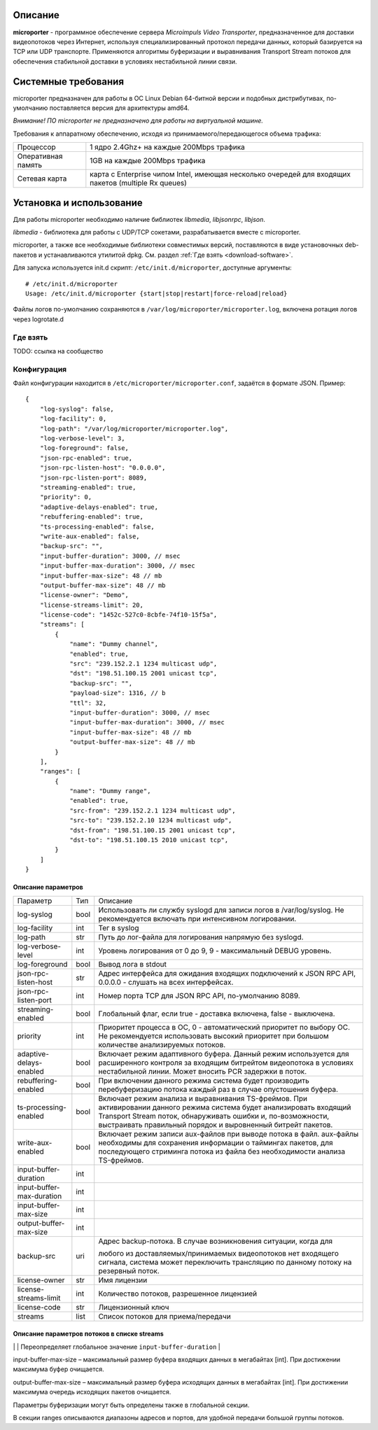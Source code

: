 .. _microporter:

********
Описание
********

**microporter** - программное обеспечение сервера *Microimpuls Video Transporter*,
предназначенное для доставки видеопотоков через Интернет, используя специализированный
протокол передачи данных, который базируется на TCP или UDP транспорте.
Применяются алгоритмы буферизации и выравнивания Transport Stream потоков для обеспечения
стабильной доставки в условиях нестабильной линии связи.

********************
Системные требования
********************

microporter предназначен для работы в ОС Linux Debian 64-битной версии и подобных
дистрибутивах, по-умолчанию поставляется версия для архитектуры amd64.

*Внимание! ПО microporter не предназначено для работы на виртуальной машине.*

Требования к аппаратному обеспечению, исходя из принимаемого/передающегося объема трафика:

+--------------------+------------------------------------------------------------------------------------------------------+
| Процессор          | 1 ядро 2.4Ghz+ на каждые 200Mbps трафика                                                             |
+--------------------+------------------------------------------------------------------------------------------------------+
| Оперативная память | 1GB на каждые 200Mbps трафика                                                                        |
+--------------------+------------------------------------------------------------------------------------------------------+
| Сетевая карта      | карта с Enterprise чипом Intel, имеющая несколько очередей для входящих пакетов (multiple Rx queues) |
+--------------------+------------------------------------------------------------------------------------------------------+

*************************
Установка и использование
*************************

Для работы microporter необходимо наличие библиотек *libmedia*, *libjsonrpc*, *libjson*.

*libmedia* - библиотека для работы с UDP/TCP сокетами, разрабатывается вместе с microporter.

microporter, а также все необходимые библиотеки совместимых версий, поставляются в виде
установочных deb-пакетов и устанавливаются утилитой dpkg. См. раздел :ref:`Где взять <download-software>`.

Для запуска используется init.d скрипт: ``/etc/init.d/microporter``, доступные аргументы:
::
    # /etc/init.d/microporter
    Usage: /etc/init.d/microporter {start|stop|restart|force-reload|reload}

Файлы логов по-умолчанию сохраняются в ``/var/log/microporter/microporter.log``,
включена ротация логов через logrotate.d

.. _download-software:

Где взять
=========

TODO: ссылка на сообщество

Конфигурация
============

Файл конфигурации находится в ``/etc/microporter/microporter.conf``,
задаётся в формате JSON. Пример:
::
    {
        "log-syslog": false,
        "log-facility": 0,
        "log-path": "/var/log/microporter/microporter.log",
        "log-verbose-level": 3,
        "log-foreground": false,
        "json-rpc-enabled": true,
        "json-rpc-listen-host": "0.0.0.0",
        "json-rpc-listen-port": 8089,
        "streaming-enabled": true,
        "priority": 0,
        "adaptive-delays-enabled": true,
        "rebuffering-enabled": true,
        "ts-processing-enabled": false,
        "write-aux-enabled": false,
        "backup-src": "",
        "input-buffer-duration": 3000, // msec
        "input-buffer-max-duration": 3000, // msec
        "input-buffer-max-size": 48 // mb
        "output-buffer-max-size": 48 // mb
        "license-owner": "Demo",
        "license-streams-limit": 20,
        "license-code": "1452c-527c0-8cbfe-74f10-15f5a",
        "streams": [
            {
                "name": "Dummy channel",
                "enabled": true,
                "src": "239.152.2.1 1234 multicast udp",
                "dst": "198.51.100.15 2001 unicast tcp",
                "backup-src": "",
                "payload-size": 1316, // b
                "ttl": 32,
                "input-buffer-duration": 3000, // msec
                "input-buffer-max-duration": 3000, // msec
                "input-buffer-max-size": 48 // mb
                "output-buffer-max-size": 48 // mb
            }
        ],
        "ranges": [
            {
                "name": "Dummy range",
                "enabled": true,
                "src-from": "239.152.2.1 1234 multicast udp",
                "src-to": "239.152.2.10 1234 multicast udp",
                "dst-from": "198.51.100.15 2001 unicast tcp",
                "dst-to": "198.51.100.15 2010 unicast tcp",
            }
        ]
    }

Описание параметров
-------------------

+---------------------------+------+---------------------------------------------------------------------+
| Параметр                  | Тип  | Описание                                                            |
+---------------------------+------+---------------------------------------------------------------------+
| log-syslog                | bool | Использовать ли службу syslogd для записи логов в /var/log/syslog.  |
|                           |      | Не рекомендуется включать при интенсивном логировании.              |
+---------------------------+------+---------------------------------------------------------------------+
| log-facility              | int  | Тег в syslog                                                        |
+---------------------------+------+---------------------------------------------------------------------+
| log-path                  | str  | Путь до лог-файла для логирования напрямую без syslogd.             |
+---------------------------+------+---------------------------------------------------------------------+
| log-verbose-level         | int  | Уровень логирования от 0 до 9, 9 - максимальный DEBUG уровень.      |
+---------------------------+------+---------------------------------------------------------------------+
| log-foreground            | bool | Вывод лога в stdout                                                 |
+---------------------------+------+---------------------------------------------------------------------+
| json-rpc-listen-host      | str  | Адрес интерфейса для ожидания входящих подключений к JSON RPC API,  |
|                           |      | 0.0.0.0 - слушать на всех интерфейсах.                              |
+---------------------------+------+---------------------------------------------------------------------+
| json-rpc-listen-port      | int  | Номер порта TCP для JSON RPC API, по-умолчанию 8089.                |
+---------------------------+------+---------------------------------------------------------------------+
| streaming-enabled         | bool | Глобальный флаг, если true - доставка включена, false - выключена.  |
+---------------------------+------+---------------------------------------------------------------------+
| priority                  | int  | Приоритет процесса в ОС, 0 - автоматический приоритет по выбору ОС. |
|                           |      | Не рекомендуется использовать высокий приоритет при большом         |
|                           |      | количестве анализируемых потоков.                                   |
+---------------------------+------+---------------------------------------------------------------------+
| adaptive-delays-enabled   | bool | Включает режим адаптивного буфера. Данный режим используется для    |
|                           |      | расширенного контроля за входящим битрейтом видеопотока в условиях  |
|                           |      | нестабильной линии. Может вносить PCR задержки в поток.             |
+---------------------------+------+---------------------------------------------------------------------+
| rebuffering-enabled       | bool | При включении данного режима система будет производить              |
|                           |      | перебуферизацию потока каждый раз в случае опустошения буфера.      |
+---------------------------+------+---------------------------------------------------------------------+
| ts-processing-enabled     | bool | Включает режим анализа и выравнивания TS-фреймов. При активировании |
|                           |      | данного режима система будет анализировать входящий Transport       |
|                           |      | Stream поток, обнаруживать ошибки и, по-возможности, выстраивать    |
|                           |      | правильный порядок и выровненный битрейт пакетов.                   |
+---------------------------+------+---------------------------------------------------------------------+
| write-aux-enabled         | bool | Включает режим записи aux-файлов при выводе потока в файл.          |
|                           |      | aux-файлы необходимы для сохранения информации о таймингах пакетов, |
|                           |      | для последующего стриминга потока из файла без необходимости        |
|                           |      | анализа TS-фреймов.                                                 |
+---------------------------+------+---------------------------------------------------------------------+
| input-buffer-duration     | int  |                                                                     |
+---------------------------+------+---------------------------------------------------------------------+
| input-buffer-max-duration | int  |                                                                     |
+---------------------------+------+---------------------------------------------------------------------+
| input-buffer-max-size     | int  |                                                                     |
+---------------------------+------+---------------------------------------------------------------------+
| output-buffer-max-size    | int  |                                                                     |
+---------------------------+------+---------------------------------------------------------------------+
| backup-src                | uri  | Адрес backup-потока. В случае возникновения ситуации, когда для     |
|                           |      |                                                                     |
|                           |      | любого из доставляемых/принимаемых видеопотоков нет входящего       |
|                           |      | сигнала, система может переключить трансляцию по данному потоку на  |
|                           |      | резервный поток.                                                    |
+---------------------------+------+---------------------------------------------------------------------+
| license-owner             | str  | Имя лицензии                                                        |
+---------------------------+------+---------------------------------------------------------------------+
| license-streams-limit     | int  | Количество потоков, разрешенное лицензией                           |
+---------------------------+------+---------------------------------------------------------------------+
| license-code              | str  | Лицензионный ключ                                                   |
+---------------------------+------+---------------------------------------------------------------------+
| streams                   | list | Список потоков для приема/передачи                                  |
+---------------------------+------+---------------------------------------------------------------------+

Описание параметров потоков в списке streams
--------------------------------------------

+---------------------------+------+---------------------------------------------------------------------+
| Параметр                  | Тип  | Описание                                                            |
+---------------------------+------+---------------------------------------------------------------------+
| name                      | str  | Имя потока. Может быть определено автоматически из TS-потока при    |
|                           |      | включенном режиме ``ts-processing-enabled``                         |
+---------------------------+------+---------------------------------------------------------------------+
| enabled                   | bool | Флаг активности приема/передачи потока
+---------------------------+------+---------------------------------------------------------------------+
| src                       | uri  | Адрес, на котором ожидается прием потока
+---------------------------+------+---------------------------------------------------------------------+
| dst                       | uri  | Адрес, на который будет отправлен поток
+---------------------------+------+---------------------------------------------------------------------+
| backup-src                | uri  | Адрес резервного потока, на который будет переключен поток src      |
|                           |      | в случае отсутствия. Переопределяет глобальный ``backup-src``       |
+---------------------------+------+---------------------------------------------------------------------+
| payload-size              | int  | Размер полезных данных в байтах в одном сетевом пакете.
|                           |      | По-умолчанию, значение 1316, соответствует максимальному размеру
|                           |      | пакета, который помещается в стандартный MTU 1500. Значение 1316
|                           |      | (7 TS-фреймов по 188 байт) подходит для большинства случаев.
+---------------------------+------+---------------------------------------------------------------------+
| ttl                       | int  | Время жизни пакета
+---------------------------+------+---------------------------------------------------------------------+
| input-buffer-duration     | int  | Длительность буфера входящих данных в миллисекундах.
|                           |      | Переопределяет глобальное значение ``input-buffer-duration``        |
+---------------------------+------+---------------------------------------------------------------------+
| input-buffer-max-duration | int  | Максимальная длительность буфера входящих данных в миллисекундах.
|                           |      | В пределах этого значения буфер будет автоматически подстраиваться,
|                           |      | в зависимости от частоты перебуферизаций.
|                           |      | Переопределяет глобальное значение ``input-buffer-max-duration``    |

input-buffer-max-size – максимальный размер буфера входящих данных в мегабайтах [int]. При достижении максимума буфер очищается.

output-buffer-max-size – максимальный размер буфера исходящих данных в мегабайтах [int]. При достижении максимума очередь исходящих пакетов очищается.

Параметры буферизации могут быть определены также в глобальной секции.

В секции ranges описываются диапазоны адресов и портов, для удобной передачи большой группы потоков.